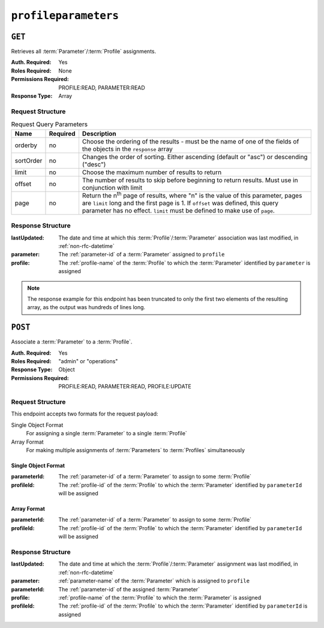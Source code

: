 ..
..
.. Licensed under the Apache License, Version 2.0 (the "License");
.. you may not use this file except in compliance with the License.
.. You may obtain a copy of the License at
..
..     http://www.apache.org/licenses/LICENSE-2.0
..
.. Unless required by applicable law or agreed to in writing, software
.. distributed under the License is distributed on an "AS IS" BASIS,
.. WITHOUT WARRANTIES OR CONDITIONS OF ANY KIND, either express or implied.
.. See the License for the specific language governing permissions and
.. limitations under the License.
..

.. _to-api-profileparameters:

*********************
``profileparameters``
*********************

``GET``
=======

Retrieves all :term:`Parameter`/:term:`Profile` assignments.

:Auth. Required: Yes
:Roles Required: None
:Permissions Required: PROFILE:READ, PARAMETER:READ
:Response Type:  Array

Request Structure
-----------------
.. table:: Request Query Parameters

	+-----------+----------+---------------------------------------------------------------------------------------------------------------+
	| Name      | Required | Description                                                                                                   |
	+===========+==========+===============================================================================================================+
	| orderby   | no       | Choose the ordering of the results - must be the name of one of the fields of the objects in the ``response`` |
	|           |          | array                                                                                                         |
	+-----------+----------+---------------------------------------------------------------------------------------------------------------+
	| sortOrder | no       | Changes the order of sorting. Either ascending (default or "asc") or descending ("desc")                      |
	+-----------+----------+---------------------------------------------------------------------------------------------------------------+
	| limit     | no       | Choose the maximum number of results to return                                                                |
	+-----------+----------+---------------------------------------------------------------------------------------------------------------+
	| offset    | no       | The number of results to skip before beginning to return results. Must use in conjunction with limit          |
	+-----------+----------+---------------------------------------------------------------------------------------------------------------+
	| page      | no       | Return the n\ :sup:`th` page of results, where "n" is the value of this parameter, pages are ``limit`` long   |
	|           |          | and the first page is 1. If ``offset`` was defined, this query parameter has no effect. ``limit`` must be     |
	|           |          | defined to make use of ``page``.                                                                              |
	+-----------+----------+---------------------------------------------------------------------------------------------------------------+

Response Structure
------------------
:lastUpdated: The date and time at which this :term:`Profile`/:term:`Parameter` association was last modified, in :ref:`non-rfc-datetime`
:parameter:   The :ref:`parameter-id` of a :term:`Parameter` assigned to ``profile``
:profile:     The :ref:`profile-name` of the :term:`Profile` to which the :term:`Parameter` identified by ``parameter`` is assigned

.. code-block:: http
	:caption: Response Structure

	HTTP/1.1 200 OK
	Access-Control-Allow-Credentials: true
	Access-Control-Allow-Headers: Origin, X-Requested-With, Content-Type, Accept, Set-Cookie, Cookie
	Access-Control-Allow-Methods: POST,GET,OPTIONS,PUT,DELETE
	Access-Control-Allow-Origin: *
	Content-Type: application/json
	Set-Cookie: mojolicious=...; Path=/; Expires=Mon, 18 Nov 2019 17:40:54 GMT; Max-Age=3600; HttpOnly
	Whole-Content-Sha512: +bnMkRgdx4bJoGGlr3mZl539obj3aQAP8e65FAXgywdRAUfXZCFM6VNDn7wScXBmvF2SFXo9F+MhuSwrtB9mPg==
	X-Server-Name: traffic_ops_golang/
	Date: Mon, 10 Dec 2018 15:09:13 GMT
	Transfer-Encoding: chunked

	{ "response": [
		{
			"lastUpdated": "2018-12-05 17:50:49+00",
			"profile": "GLOBAL",
			"parameter": 4
		},
		{
			"lastUpdated": "2018-12-05 17:50:49+00",
			"profile": "GLOBAL",
			"parameter": 5
		}
	]}

.. note:: The response example for this endpoint has been truncated to only the first two elements of the resulting array, as the output was hundreds of lines long.

``POST``
========
Associate a :term:`Parameter` to a :term:`Profile`.

:Auth. Required: Yes
:Roles Required: "admin" or "operations"
:Response Type: Object
:Permissions Required: PROFILE:READ, PARAMETER:READ, PROFILE:UPDATE

Request Structure
-----------------
This endpoint accepts two formats for the request payload:

Single Object Format
	For assigning a single :term:`Parameter` to a single :term:`Profile`
Array Format
	For making multiple assignments of :term:`Parameters` to :term:`Profiles` simultaneously

Single Object Format
""""""""""""""""""""
:parameterId: The :ref:`parameter-id` of a :term:`Parameter` to assign to some :term:`Profile`
:profileId:   The :ref:`profile-id` of the :term:`Profile` to which the :term:`Parameter` identified by ``parameterId`` will be assigned

.. code-block:: http
	:caption: Request Example - Single Object Format

	POST /api/5.0/profileparameters HTTP/1.1
	Host: trafficops.infra.ciab.test
	User-Agent: curl/7.47.0
	Accept: */*
	Cookie: mojolicious=...
	Content-Length: 36
	Content-Type: application/json

	{
		"profileId": 18,
		"parameterId": 1
	}

Array Format
""""""""""""
:parameterId: The :ref:`parameter-id` of a :term:`Parameter` to assign to some :term:`Profile`
:profileId:   The :ref:`profile-id` of the :term:`Profile` to which the :term:`Parameter` identified by ``parameterId`` will be assigned

.. code-block:: http
	:caption: Request Example - Array Format

	POST /api/5.0/profileparameters HTTP/1.1
	Host: trafficops.infra.ciab.test
	User-Agent: curl/7.47.0
	Accept: */*
	Cookie: mojolicious=...
	Content-Length: 88
	Content-Type: application/json

	[{
		"profileId": 18,
		"parameterId": 2
	},
	{
		"profileId": 18,
		"parameterId": 3
	}]

Response Structure
------------------
:lastUpdated: The date and time at which the :term:`Profile`/:term:`Parameter` assignment was last modified, in :ref:`non-rfc-datetime`
:parameter:   :ref:`parameter-name` of the :term:`Parameter` which is assigned to ``profile``
:parameterId: The :ref:`parameter-id` of the assigned :term:`Parameter`
:profile:     :ref:`profile-name` of the :term:`Profile` to which the :term:`Parameter` is assigned
:profileId:   The :ref:`profile-id` of the :term:`Profile` to which the :term:`Parameter` identified by ``parameterId`` is assigned

.. code-block:: http
	:caption: Response Example - Single Object Format

	HTTP/1.1 200 OK
	Access-Control-Allow-Credentials: true
	Access-Control-Allow-Headers: Origin, X-Requested-With, Content-Type, Accept, Set-Cookie, Cookie
	Access-Control-Allow-Methods: POST,GET,OPTIONS,PUT,DELETE
	Access-Control-Allow-Origin: *
	Content-Type: application/json
	Set-Cookie: mojolicious=...; Path=/; Expires=Mon, 18 Nov 2019 17:40:54 GMT; Max-Age=3600; HttpOnly
	Whole-Content-Sha512: eDmIwlzX44fZdxLRPHMNa8aoGAK5fQv9Y70A2eeQHfEkliU4evwcsQ4WeHcH0l3/wPTGlpyC0gwLo8LQQpUxWQ==
	X-Server-Name: traffic_ops_golang/
	Date: Mon, 10 Dec 2018 13:50:11 GMT
	Content-Length: 166

	{ "alerts": [
		{
			"text": "profileParameter was created.",
			"level": "success"
		}
	],
	"response": {
		"lastUpdated": null,
		"profile": null,
		"profileId": 18,
		"parameter": null,
		"parameterId": 1
	}}
